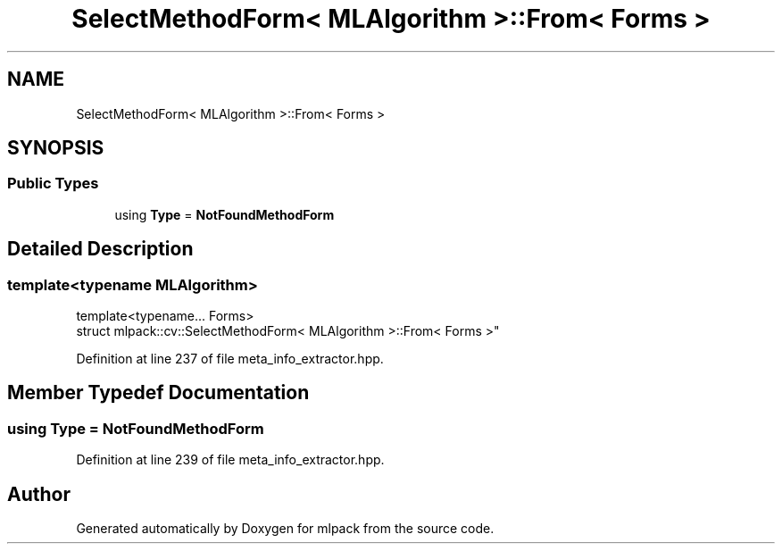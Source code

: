 .TH "SelectMethodForm< MLAlgorithm >::From< Forms >" 3 "Sun Aug 22 2021" "Version 3.4.2" "mlpack" \" -*- nroff -*-
.ad l
.nh
.SH NAME
SelectMethodForm< MLAlgorithm >::From< Forms >
.SH SYNOPSIS
.br
.PP
.SS "Public Types"

.in +1c
.ti -1c
.RI "using \fBType\fP = \fBNotFoundMethodForm\fP"
.br
.in -1c
.SH "Detailed Description"
.PP 

.SS "template<typename MLAlgorithm>
.br
template<typename\&.\&.\&. Forms>
.br
struct mlpack::cv::SelectMethodForm< MLAlgorithm >::From< Forms >"

.PP
Definition at line 237 of file meta_info_extractor\&.hpp\&.
.SH "Member Typedef Documentation"
.PP 
.SS "using \fBType\fP =  \fBNotFoundMethodForm\fP"

.PP
Definition at line 239 of file meta_info_extractor\&.hpp\&.

.SH "Author"
.PP 
Generated automatically by Doxygen for mlpack from the source code\&.
